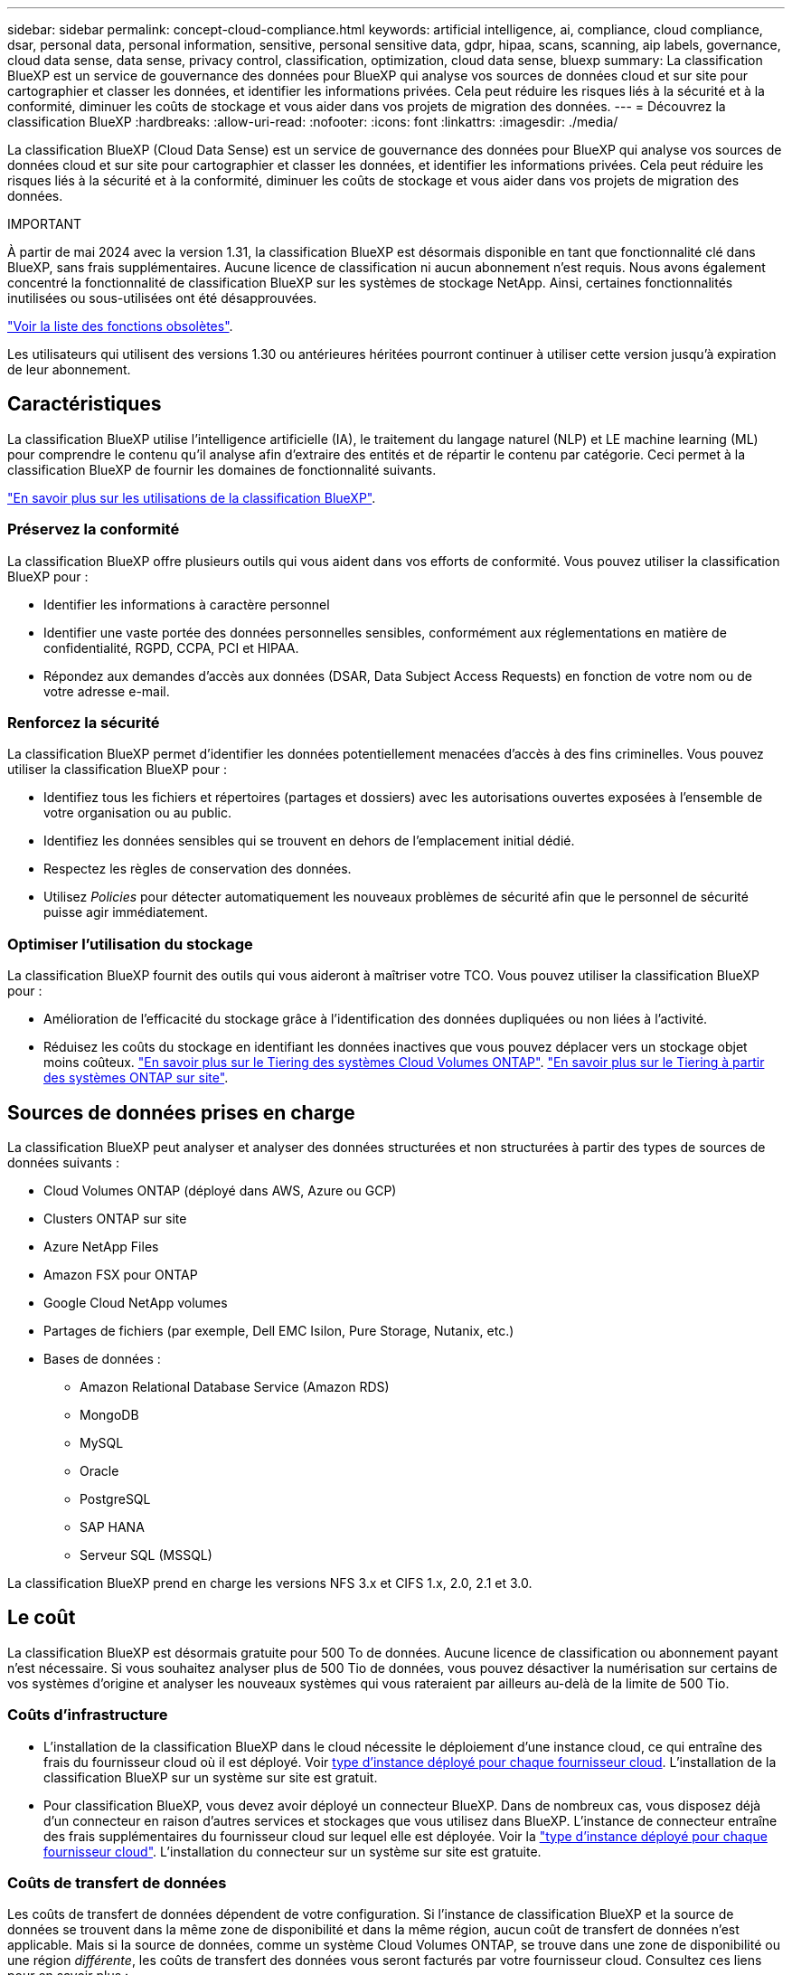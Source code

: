 ---
sidebar: sidebar 
permalink: concept-cloud-compliance.html 
keywords: artificial intelligence, ai, compliance, cloud compliance, dsar, personal data, personal information, sensitive, personal sensitive data, gdpr, hipaa, scans, scanning, aip labels, governance, cloud data sense, data sense, privacy control, classification, optimization, cloud data sense, bluexp 
summary: La classification BlueXP est un service de gouvernance des données pour BlueXP qui analyse vos sources de données cloud et sur site pour cartographier et classer les données, et identifier les informations privées. Cela peut réduire les risques liés à la sécurité et à la conformité, diminuer les coûts de stockage et vous aider dans vos projets de migration des données. 
---
= Découvrez la classification BlueXP
:hardbreaks:
:allow-uri-read: 
:nofooter: 
:icons: font
:linkattrs: 
:imagesdir: ./media/


[role="lead"]
La classification BlueXP (Cloud Data Sense) est un service de gouvernance des données pour BlueXP qui analyse vos sources de données cloud et sur site pour cartographier et classer les données, et identifier les informations privées. Cela peut réduire les risques liés à la sécurité et à la conformité, diminuer les coûts de stockage et vous aider dans vos projets de migration des données.

[]
====
IMPORTANT

À partir de mai 2024 avec la version 1.31, la classification BlueXP est désormais disponible en tant que fonctionnalité clé dans BlueXP, sans frais supplémentaires. Aucune licence de classification ni aucun abonnement n'est requis. Nous avons également concentré la fonctionnalité de classification BlueXP sur les systèmes de stockage NetApp. Ainsi, certaines fonctionnalités inutilisées ou sous-utilisées ont été désapprouvées.

link:reference-free-paid.html["Voir la liste des fonctions obsolètes"].

Les utilisateurs qui utilisent des versions 1.30 ou antérieures héritées pourront continuer à utiliser cette version jusqu'à expiration de leur abonnement.

====


== Caractéristiques

La classification BlueXP utilise l'intelligence artificielle (IA), le traitement du langage naturel (NLP) et LE machine learning (ML) pour comprendre le contenu qu'il analyse afin d'extraire des entités et de répartir le contenu par catégorie. Ceci permet à la classification BlueXP de fournir les domaines de fonctionnalité suivants.

https://bluexp.netapp.com/netapp-cloud-data-sense["En savoir plus sur les utilisations de la classification BlueXP"^].



=== Préservez la conformité

La classification BlueXP offre plusieurs outils qui vous aident dans vos efforts de conformité. Vous pouvez utiliser la classification BlueXP pour :

* Identifier les informations à caractère personnel
* Identifier une vaste portée des données personnelles sensibles, conformément aux réglementations en matière de confidentialité, RGPD, CCPA, PCI et HIPAA.
* Répondez aux demandes d'accès aux données (DSAR, Data Subject Access Requests) en fonction de votre nom ou de votre adresse e-mail.




=== Renforcez la sécurité

La classification BlueXP permet d'identifier les données potentiellement menacées d'accès à des fins criminelles. Vous pouvez utiliser la classification BlueXP pour :

* Identifiez tous les fichiers et répertoires (partages et dossiers) avec les autorisations ouvertes exposées à l'ensemble de votre organisation ou au public.
* Identifiez les données sensibles qui se trouvent en dehors de l'emplacement initial dédié.
* Respectez les règles de conservation des données.
* Utilisez _Policies_ pour détecter automatiquement les nouveaux problèmes de sécurité afin que le personnel de sécurité puisse agir immédiatement.




=== Optimiser l'utilisation du stockage

La classification BlueXP fournit des outils qui vous aideront à maîtriser votre TCO. Vous pouvez utiliser la classification BlueXP pour :

* Amélioration de l'efficacité du stockage grâce à l'identification des données dupliquées ou non liées à l'activité.
* Réduisez les coûts du stockage en identifiant les données inactives que vous pouvez déplacer vers un stockage objet moins coûteux. https://docs.netapp.com/us-en/bluexp-cloud-volumes-ontap/concept-data-tiering.html["En savoir plus sur le Tiering des systèmes Cloud Volumes ONTAP"^]. https://docs.netapp.com/us-en/bluexp-tiering/concept-cloud-tiering.html["En savoir plus sur le Tiering à partir des systèmes ONTAP sur site"^].




== Sources de données prises en charge

La classification BlueXP peut analyser et analyser des données structurées et non structurées à partir des types de sources de données suivants :

* Cloud Volumes ONTAP (déployé dans AWS, Azure ou GCP)
* Clusters ONTAP sur site
* Azure NetApp Files
* Amazon FSX pour ONTAP
* Google Cloud NetApp volumes
* Partages de fichiers (par exemple, Dell EMC Isilon, Pure Storage, Nutanix, etc.)
* Bases de données :
+
** Amazon Relational Database Service (Amazon RDS)
** MongoDB
** MySQL
** Oracle
** PostgreSQL
** SAP HANA
** Serveur SQL (MSSQL)




La classification BlueXP prend en charge les versions NFS 3.x et CIFS 1.x, 2.0, 2.1 et 3.0.



== Le coût

La classification BlueXP est désormais gratuite pour 500 To de données. Aucune licence de classification ou abonnement payant n'est nécessaire. Si vous souhaitez analyser plus de 500 Tio de données, vous pouvez désactiver la numérisation sur certains de vos systèmes d'origine et analyser les nouveaux systèmes qui vous rateraient par ailleurs au-delà de la limite de 500 Tio.



=== Coûts d'infrastructure

* L'installation de la classification BlueXP dans le cloud nécessite le déploiement d'une instance cloud, ce qui entraîne des frais du fournisseur cloud où il est déployé. Voir <<Instance de classification BlueXP,type d'instance déployé pour chaque fournisseur cloud>>. L'installation de la classification BlueXP sur un système sur site est gratuit.
* Pour classification BlueXP, vous devez avoir déployé un connecteur BlueXP. Dans de nombreux cas, vous disposez déjà d'un connecteur en raison d'autres services et stockages que vous utilisez dans BlueXP. L'instance de connecteur entraîne des frais supplémentaires du fournisseur cloud sur lequel elle est déployée. Voir la https://docs.netapp.com/us-en/bluexp-setup-admin/task-install-connector-on-prem.html["type d'instance déployé pour chaque fournisseur cloud"^]. L'installation du connecteur sur un système sur site est gratuite.




=== Coûts de transfert de données

Les coûts de transfert de données dépendent de votre configuration. Si l'instance de classification BlueXP et la source de données se trouvent dans la même zone de disponibilité et dans la même région, aucun coût de transfert de données n'est applicable. Mais si la source de données, comme un système Cloud Volumes ONTAP, se trouve dans une zone de disponibilité ou une région _différente_, les coûts de transfert des données vous seront facturés par votre fournisseur cloud. Consultez ces liens pour en savoir plus :

* https://aws.amazon.com/ec2/pricing/on-demand/["AWS : tarification Amazon EC2"^]
* https://azure.microsoft.com/en-us/pricing/details/bandwidth/["Microsoft Azure : détails de la tarification de la bande passante"^]
* https://cloud.google.com/storage-transfer/pricing["Google Cloud : tarification du service de transfert du stockage"^]




== Instance de classification BlueXP

Lorsque vous déployez la classification BlueXP dans le cloud, BlueXP déploie l'instance dans le même sous-réseau que le connecteur. https://docs.netapp.com/us-en/bluexp-setup-admin/concept-connectors.html["En savoir plus sur les connecteurs."^]

image:diagram_cloud_compliance_instance.png["Diagramme illustrant une instance BlueXP et une instance de classification BlueXP exécutée dans votre fournisseur cloud."]

Voici la liste des éléments suivants pour l'instance par défaut :

* Dans AWS, la classification BlueXP s'exécute sur un https://aws.amazon.com/ec2/instance-types/m6i/["instance m6i.4xlarge"^] Avec un disque GP2 de 500 Gio. L'image du système d'exploitation est Amazon Linux 2. Lorsqu'elle est déployée dans AWS, vous pouvez choisir une instance de plus petite taille si vous analysez un petit volume de données.
* Dans Azure, la classification BlueXP s'exécute sur un link:https://docs.microsoft.com/en-us/azure/virtual-machines/dv3-dsv3-series#dsv3-series["Machine virtuelle standard_D16s_v3"^] Avec un disque de 500 Gio. L'image du système d'exploitation est CentOS 7.9.
* Dans GCP, la classification BlueXP s'exécute dans un link:https://cloud.google.com/compute/docs/general-purpose-machines#n2_machines["n2-standard-16 VM"^] Avec un disque persistant standard de 500 Gio. L'image du système d'exploitation est CentOS 7.9.
* Dans les régions où l'instance par défaut n'est pas disponible, la classification BlueXP s'exécute sur une autre instance. link:reference-instance-types.html["Voir les autres types d'instances"].
* L'instance s'appelle _CloudCompliance_ avec un hachage (UUID) généré concaténé. Par exemple : _CloudCompliance-16bb6564-38ad-4080-9a92-36f5fd2f71c7_
* Chaque connecteur ne déploie qu'une seule instance de classification BlueXP.


Vous pouvez également déployer la classification BlueXP sur un hôte Linux sur site ou sur un hôte de votre fournisseur cloud préféré. Le logiciel fonctionne exactement de la même manière quelle que soit la méthode d'installation choisie. Les mises à niveau du logiciel de classification BlueXP sont automatisées tant que l'instance dispose d'un accès Internet.


TIP: L'instance doit rester en cours d'exécution en permanence, car la classification BlueXP analyse les données en continu.



=== Utilisation d'un type d'instance plus petit

Vous pouvez déployer la classification BlueXP sur un système avec moins de processeurs et moins de RAM, mais l'utilisation de systèmes moins puissants comporte certaines limitations.

[cols="18,31,51"]
|===
| Taille du système | Caractéristiques | Limites 


| Très grand | 32 processeurs, 128 Go de RAM, SSD de 1 Tio | Peut analyser jusqu'à 500 millions de fichiers. 


| Grand (par défaut) | 16 processeurs, 64 Go de RAM, SSD de 500 Gio | Peut analyser jusqu'à 250 millions de fichiers. 


| Moyen | 8 processeurs, 32 Go de RAM, SSD de 200 Gio | Numérisation plus lente et numérisation jusqu'à 1 million de fichiers uniquement. 


| Petit | 8 processeurs, 16 Go de RAM, SSD de 100 Gio | Mêmes limites que « Moyen », plus la capacité d'identifier link:task-generating-compliance-reports.html#what-is-a-data-subject-access-request["noms des sujets de données"] les fichiers internes sont désactivés. 
|===
Lorsque vous déployez la classification BlueXP dans le cloud sur AWS, vous pouvez choisir une instance de grande/moyenne/petite. Lorsque vous déployez la classification BlueXP dans Azure ou GCP, envoyez un e-mail à ng-contact-data-sense@netapp.com pour obtenir de l'aide si vous souhaitez utiliser l'un de ces autres systèmes. Nous devrons travailler avec vous pour déployer ces autres configurations clouds.

Lors du déploiement de la classification BlueXP sur site, il vous suffit d'utiliser un hôte Linux avec d'autres spécifications. Vous n'avez pas besoin de contacter NetApp pour obtenir de l'aide.



== Fonctionnement de la classification BlueXP

À un niveau élevé, la classification BlueXP fonctionne comme suit :

. Déployez une instance de classification BlueXP dans BlueXP.
. Vous activez la cartographie de haut niveau ou la numérisation de haut niveau sur une ou plusieurs sources de données.
. La classification BlueXP analyse les données à l'aide d'un processus d'apprentissage par l'IA.
. Vous utilisez les tableaux de bord et les outils de génération de rapports fournis pour vous aider dans vos efforts de conformité et de gouvernance.




== Fonctionnement des acquisitions

Une fois que vous avez activé la classification BlueXP et sélectionné les référentiels à analyser (il s'agit des volumes, des schémas de base de données ou d'autres données utilisateur), l'analyse des données commence immédiatement pour identifier les données personnelles et sensibles. Dans la plupart des cas, il est préférable de se concentrer sur l'analyse des données de production en direct plutôt que sur des sauvegardes, des miroirs ou des sites de reprise sur incident. Ensuite, la classification BlueXP mappe vos données d'entreprise, classe chaque fichier, puis identifie et extrait des entités et des modèles prédéfinis dans les données. Le résultat de l'analyse est un index des informations personnelles, des données personnelles sensibles, des catégories de données et des types de fichiers.

La classification BlueXP se connecte aux données comme n'importe quel autre client en montant des volumes NFS et CIFS. Les volumes NFS sont automatiquement accessibles en lecture seule, tandis que vous devez fournir des identifiants Active Directory pour analyser les volumes CIFS.

image:diagram_cloud_compliance_scan.png["Diagramme illustrant une instance BlueXP et une instance de classification BlueXP exécutée dans votre fournisseur cloud. L'instance de classification BlueXP se connecte aux volumes NFS et CIFS et aux bases de données pour les analyser."]

Après l'analyse initiale, la classification BlueXP analyse en continu vos données à séquence périodique pour détecter les modifications incrémentielles (c'est pourquoi il est important de maintenir l'instance en fonctionnement).

Vous pouvez activer et désactiver les analyses au niveau du volume ou au niveau du schéma de la base de données.



=== Quelle est la différence entre les acquisitions de mappage et de classification

La classification BlueXP vous permet d'exécuter une analyse générale du « mappage » sur des sources de données sélectionnées. La cartographie ne fournit qu'une vue d'ensemble de haut niveau de vos données, tandis que Classification permet une analyse approfondie de vos données. Le mappage peut être effectué très rapidement sur vos sources de données car il n'accède pas aux fichiers pour voir les données à l'intérieur.

De nombreux utilisateurs apprécient cette fonctionnalité car ils souhaitent analyser rapidement leurs données afin d'identifier les sources de données qui nécessitent davantage de recherche. Ils ne peuvent ensuite activer des analyses de classification que sur les sources ou volumes de données requis.

Le tableau ci-dessous présente certaines des différences :

[cols="47,18,18"]
|===
| Fonction | Classement | Mappage 


| Vitesse de numérisation | Lentes | Rapides 


| Liste des types de fichiers et de la capacité utilisée | Oui. | Oui. 


| Nombre de fichiers et capacité utilisée | Oui. | Oui. 


| Âge et taille des fichiers | Oui. | Oui. 


| Exécution d'un link:task-controlling-governance-data.html#data-mapping-report["Rapport de mappage de données"] | Oui. | Oui. 


| Page Data Investigation pour afficher les détails du fichier | Oui. | Non 


| Rechercher des noms dans les fichiers | Oui. | Non 


| Création link:task-using-policies.html["stratégies"] fournissant des résultats de recherche personnalisés | Oui. | Non 


| Possibilité d'exécuter d'autres rapports | Oui. | Non 
|===


=== La rapidité avec laquelle la classification BlueXP analyse les données

La vitesse de analyse est affectée par la latence du réseau, la latence des disques, la bande passante réseau, la taille de l'environnement et la taille de la distribution de fichiers.

* Lors d'analyses de mappage, la classification BlueXP peut analyser entre 100-150 Tibs de données par jour.
* Lors des analyses de classification, la classification BlueXP peut analyser entre 15-40 Tibs de données par jour.




== Informations indexées par la classification BlueXP

La classification BlueXP collecte, indexe et attribue des catégories à vos données (fichiers). Les données index par classification BlueXP sont les suivantes :

Métadonnées standard:: La classification BlueXP collecte les métadonnées standard sur les fichiers : le type de fichier, sa taille, les dates de création et de modification, etc.
Données personnelles:: Informations personnelles identifiables telles que les adresses électroniques, les numéros d'identification ou les numéros de carte de crédit. link:task-controlling-private-data.html#view-files-that-contain-personal-data["En savoir plus sur les données personnelles"^].
Données personnelles sensibles:: Des types spéciaux d'informations sensibles, comme les données de santé, l'origine ethnique ou les opinions politiques, tels que définis par le RGPD et d'autres réglementations sur la confidentialité. link:task-controlling-private-data.html#view-files-that-contain-sensitive-personal-data["En savoir plus sur les données personnelles sensibles"^].
Catégories:: La classification BlueXP récupère les données qu'il a analysées et les divise en différents types de catégories. Les catégories sont des rubriques basées sur l'analyse par IA du contenu et des métadonnées de chaque fichier. link:task-controlling-private-data.html#view-files-by-categories["En savoir plus sur les catégories"^].
Types:: La classification BlueXP répartit les données analysées par type de fichier. link:task-controlling-private-data.html#view-files-by-file-types["En savoir plus sur les types"^].
Reconnaissance de l'entité de nom:: La classification BlueXP utilise l'IA pour extraire le nom des personnes physiques des documents. link:task-generating-compliance-reports.html#what-is-a-data-subject-access-request["Découvrez comment répondre aux demandes d'accès aux données"^].




== Présentation du réseau

BlueXP déploie l'instance de classification BlueXP avec un groupe de sécurité qui active les connexions HTTP entrantes à partir de l'instance du connecteur.

Lorsque vous utilisez BlueXP en mode SaaS, la connexion à BlueXP est desservie par HTTPS et les données privées envoyées entre votre navigateur et l'instance de classification BlueXP sont sécurisées avec un chiffrement de bout en bout à l'aide de TLS 1.2. NetApp et des tiers ne peuvent donc pas les lire.

Les règles sortantes sont complètement ouvertes. Un accès à Internet est nécessaire pour installer et mettre à niveau le logiciel de classification BlueXP et pour envoyer des metrics d'utilisation.

Si vous avez des exigences de mise en réseau strictes, link:task-deploy-cloud-compliance.html#review-prerequisites["Découvrez les terminaux que la classification BlueXP contacte"^].



== Accès des utilisateurs aux informations de conformité

Le rôle attribué à chaque utilisateur offre des fonctionnalités différentes dans BlueXP et dans la classification BlueXP :

* Un *Account Admin* peut gérer les paramètres de conformité et afficher les informations de conformité pour tous les environnements de travail.
* Un *Workspace Admin* peut gérer les paramètres de conformité et afficher les informations de conformité uniquement pour les systèmes auxquels ils disposent d'autorisations d'accès. Si un administrateur d'espace de travail ne peut pas accéder à un environnement de travail dans BlueXP, il ne peut pas voir d'informations de conformité pour l'environnement de travail dans l'onglet de classification BlueXP.
* Les utilisateurs disposant du rôle *Compliance Viewer* peuvent uniquement afficher les informations de conformité et générer des rapports pour les systèmes auxquels ils sont autorisés à accéder. Ces utilisateurs ne peuvent pas activer/désactiver la lecture des volumes, compartiments ou schémas de base de données. Ces utilisateurs ne peuvent pas non plus copier, déplacer ou supprimer des fichiers.


https://docs.netapp.com/us-en/bluexp-setup-admin/reference-user-roles.html["En savoir plus sur les rôles BlueXP"^] et comment https://docs.netapp.com/us-en/bluexp-setup-admin/task-managing-netapp-accounts.html#adding-users["ajoutez des utilisateurs avec des rôles spécifiques"^].
